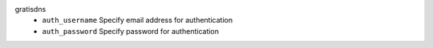 gratisdns
    * ``auth_username`` Specify email address for authentication

    * ``auth_password`` Specify password for authentication
